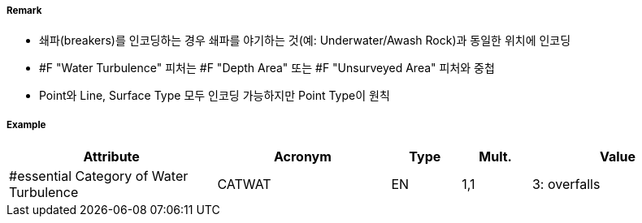 // tag::WaterTurbulence[]
===== Remark
- 쇄파(breakers)를 인코딩하는 경우 쇄파를 야기하는 것(예: Underwater/Awash Rock)과 동일한 위치에 인코딩
- #F "Water Turbulence" 피처는 #F "Depth Area" 또는 #F "Unsurveyed Area" 피처와 중첩
- Point와 Line, Surface Type 모두 인코딩 가능하지만 Point Type이 원칙 

===== Example
[cols="30,25,10,10,25", options="header"]
|===
|Attribute |Acronym |Type |Mult. |Value

|#essential Category of Water Turbulence|CATWAT|EN|1,1| 3: overfalls
|===

// end::WaterTurbulence[]
